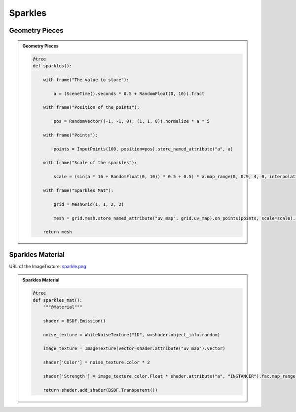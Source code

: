 Sparkles
=========================

Geometry Pieces
------------------

.. admonition:: Geometry Pieces
    :class: pynodes

    .. thumbnail:: https://cdn.statically.io/gh/iplai/picx-images-hosting@master/20230713/image.6bzabnryexc0.gif

    .. thumbnail:: https://cdn.statically.io/gh/iplai/picx-images-hosting@master/20230713/image.261oqcc2lyow.webp
        
    .. code:: python

        @tree
        def sparkles():

            with frame("The value to store"):

                a = (SceneTime().seconds * 0.5 + RandomFloat(0, 10)).fract

            with frame("Position of the points"):

                pos = RandomVector((-1, -1, 0), (1, 1, 0)).normalize * a * 5

            with frame("Points"):

                points = InputPoints(100, position=pos).store_named_attribute("a", a)

            with frame("Scale of the sparkles"):

                scale = (sin(a * 16 + RandomFloat(0, 10)) * 0.5 + 0.5) * a.map_range(0, 0.9, 4, 0, interpolation_type="SMOOTHSTEP")

            with frame("Sparkles Mat"):

                grid = MeshGrid(1, 1, 2, 2)

                mesh = grid.mesh.store_named_attribute("uv_map", grid.uv_map).on_points(points, scale=scale).set_material("Sparkles Mat")

            return mesh


Sparkles Material
------------------

URL of the ImageTexture: `sparkle.png <https://github.com/iplai/pynodes/blob/main/examples/images/sparkle.png>`_

.. admonition:: Sparkles Material
    :class: pynodes

    .. thumbnail:: https://cdn.statically.io/gh/iplai/picx-images-hosting@master/20230713/image.5t3sbjfruh40.webp

    .. thumbnail:: https://cdn.statically.io/gh/iplai/picx-images-hosting@master/20230713/image.6e4vjtsuvt00.webp
        
    .. code:: python

        @tree
        def sparkles_mat():
            """@Material"""

            shader = BSDF.Emission()

            noise_texture = WhiteNoiseTexture("1D", w=shader.object_info.random)

            image_texture = ImageTexture(vector=shader.attribute("uv_map").vector)

            shader['Color'] = noise_texture.color * 2

            shader['Strength'] = image_texture.color.Float * shader.attribute("a", "INSTANCER").fac.map_range(0.7, 1, 1, 0, "SMOOTHERSTEP")

            return shader.add_shader(BSDF.Transparent())
